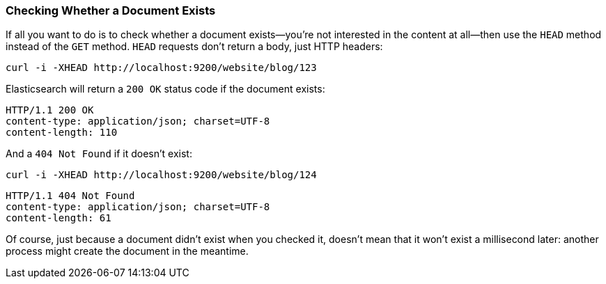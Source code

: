 [[doc-exists]]
=== Checking Whether a Document Exists

If all you want to do is to check whether a ((("documents", "checking whether a document exists")))document exists--you're not
interested in the content at all--then use((("HEAD method")))((("HTTP methods", "HEAD"))) the `HEAD` method instead
of the `GET` method. `HEAD` requests don't return a body, just HTTP headers:

[source,js]
--------------------------------------------------
curl -i -XHEAD http://localhost:9200/website/blog/123
--------------------------------------------------

Elasticsearch will return a `200 OK` status code if the document exists:

[source,js]
--------------------------------------------------
HTTP/1.1 200 OK
content-type: application/json; charset=UTF-8
content-length: 110
--------------------------------------------------

And a `404 Not Found` if it doesn't exist:

[source,js]
--------------------------------------------------
curl -i -XHEAD http://localhost:9200/website/blog/124
--------------------------------------------------

[source,js]
--------------------------------------------------
HTTP/1.1 404 Not Found
content-type: application/json; charset=UTF-8
content-length: 61
--------------------------------------------------

Of course, just because a document didn't exist when you checked it, doesn't
mean that it won't exist a millisecond later: another process might create the
document in the meantime.
